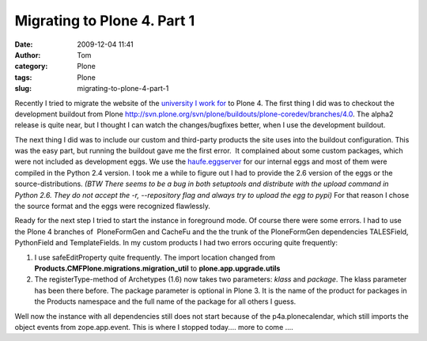 Migrating to Plone 4. Part 1
############################
:date: 2009-12-04 11:41
:author: Tom
:category: Plone
:tags: Plone
:slug: migrating-to-plone-4-part-1

Recently I tried to migrate the website of the `university I work for`_
to Plone 4. The first thing I did was to checkout the development
buildout from Plone
http://svn.plone.org/svn/plone/buildouts/plone-coredev/branches/4.0. The
alpha2 release is quite near, but I thought I can watch the
changes/bugfixes better, when I use the development buildout.

The next thing I did was to include our custom and third-party products
the site uses into the buildout configuration. This was the easy part,
but running the buildout gave me the first error.  It complained about
some custom packages, which were not included as development eggs. We
use the `haufe.eggserver`_ for our internal eggs and most of them were
compiled in the Python 2.4 version. I took me a while to figure out I
had to provide the 2.6 version of the eggs or the source-distributions.
*(BTW There seems to be a bug in both setuptools and distribute with the
upload command in Python 2.6. They do not accept the -r, --repository
flag and always try to upload the egg to pypi)* For that reason I chose
the source format and the eggs were recognized flawlessly.

Ready for the next step I tried to start the instance in foreground
mode. Of course there were some errors. I had to use the Plone 4
branches of  PloneFormGen and CacheFu and the the trunk of the
PloneFormGen dependencies TALESField, PythonField and TemplateFields. In
my custom products I had two errors occuring quite frequently:

#. I use safeEditProperty quite frequently. The import location changed
   from **Products.CMFPlone.migrations.migration\_util** to
   **plone.app.upgrade.utils**
#. The registerType-method of Archetypes (1.6) now takes two parameters:
   *klass* and *package*. The klass parameter has been there before. The
   package parameter is optional in Plone 3. It is the name of the
   product for packages in the Products namespace and the full name of
   the package for all others I guess.

Well now the instance with all dependencies still does not start because
of the p4a.plonecalendar, which still imports the object events from
zope.app.event. This is where I stopped today.... more to come ....

.. _university I work for: http://www.fhnw.ch
.. _haufe.eggserver: http://pypi.python.org/pypi/haufe.eggserver/
